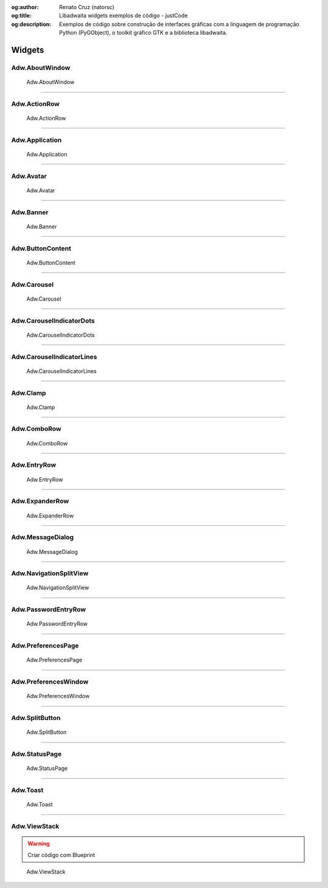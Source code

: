 :og:author: Renato Cruz (natorsc)
:og:title: Libadwaita widgets exemplos de código - justCode
:og:description: Exemplos de código sobre construção de interfaces gráficas com a linguagem de programação Python (PyGObject), o toolkit gráfico GTK e a biblioteca libadwaita.

.. meta::
   :author: Renato Cruz (natorsc)
   :description: Exemplos de código sobre construção de interfaces gráficas com a linguagem de programação Python (PyGObject), o toolkit gráfico GTK e a biblioteca libadwaita.
   :description lang=en: Code examples for building graphical interfaces with the Python programming language (PyGObject), the GTK graphical toolkit and the libadwaita library.
   :keywords: Gnome, GTK, Libadwaita, Python, PyGObject, Blueprint,

=======
Widgets
=======

Adw.AboutWindow
===============

.. figure:: ../images/libadwaita-widgets/about-window.webp
  :alt: Adw.AboutWindow
  :width: 384

  Adw.AboutWindow

.. tab:: Python

   ..  literalinclude:: ../../src/libadwaita-widgets/about-window/MainWindow.py

.. tab:: Python load ui

   ..  literalinclude:: ../../src/libadwaita-widgets/about-window/ui/MainWindow.py

.. tab:: UI

   ..  literalinclude:: ../../src/libadwaita-widgets/about-window/ui/MainWindow.ui
      :language: html

.. tab:: Blueprint

   ..  literalinclude:: ../../src/libadwaita-widgets/about-window/ui/MainWindow.blp

--------------

Adw.ActionRow
=============

.. figure:: ../images/libadwaita-widgets/action-row.webp
  :alt: Adw.ActionRow
  :width: 683

  Adw.ActionRow

.. tab:: Python

   ..  literalinclude:: ../../src/libadwaita-widgets/action-row/MainWindow.py

.. tab:: Python load ui

   ..  literalinclude:: ../../src/libadwaita-widgets/action-row/ui/MainWindow.py

.. tab:: UI

   ..  literalinclude:: ../../src/libadwaita-widgets/action-row/ui/MainWindow.ui
      :language: html

.. tab:: Blueprint

   ..  literalinclude:: ../../src/libadwaita-widgets/action-row/ui/MainWindow.blp

--------------

Adw.Application
===============

.. figure:: ../images/libadwaita-widgets/application.webp
  :alt: Adw.Application
  :width: 683

  Adw.Application

.. tab:: Python

   ..  literalinclude:: ../../src/libadwaita-widgets/application/MainWindow.py

.. tab:: Python load ui

   ..  literalinclude:: ../../src/libadwaita-widgets/application/ui/MainWindow.py

.. tab:: UI

   ..  literalinclude:: ../../src/libadwaita-widgets/application/ui/MainWindow.ui
      :language: html

.. tab:: Blueprint

   ..  literalinclude:: ../../src/libadwaita-widgets/application/ui/MainWindow.blp

--------------

Adw.Avatar
==========

.. figure:: ../images/libadwaita-widgets/avatar.webp
  :alt: Adw.Avatar
  :width: 683

  Adw.Avatar

.. tab:: Python

   ..  literalinclude:: ../../src/libadwaita-widgets/avatar/MainWindow.py

.. tab:: Python load ui

   ..  literalinclude:: ../../src/libadwaita-widgets/avatar/ui/MainWindow.py

.. tab:: UI

   ..  literalinclude:: ../../src/libadwaita-widgets/avatar/ui/MainWindow.ui
      :language: html

.. tab:: Blueprint

   ..  literalinclude:: ../../src/libadwaita-widgets/avatar/ui/MainWindow.blp

--------------

Adw.Banner
==========

.. figure:: ../images/libadwaita-widgets/banner.webp
  :alt: Adw.Banner
  :width: 683

  Adw.Banner

.. tab:: Python

   ..  literalinclude:: ../../src/libadwaita-widgets/banner/MainWindow.py

.. tab:: Python load ui

   ..  literalinclude:: ../../src/libadwaita-widgets/banner/ui/MainWindow.py

.. tab:: UI

   ..  literalinclude:: ../../src/libadwaita-widgets/banner/ui/MainWindow.ui
      :language: html

.. tab:: Blueprint

   ..  literalinclude:: ../../src/libadwaita-widgets/banner/ui/MainWindow.blp

--------------

Adw.ButtonContent
=================

.. figure:: ../images/libadwaita-widgets/button-content.webp
  :alt: Adw.ButtonContent
  :width: 683

  Adw.ButtonContent

.. tab:: Python

   ..  literalinclude:: ../../src/libadwaita-widgets/button-content/MainWindow.py

.. tab:: Python load ui

   ..  literalinclude:: ../../src/libadwaita-widgets/button-content/ui/MainWindow.py

.. tab:: UI

   ..  literalinclude:: ../../src/libadwaita-widgets/button-content/ui/MainWindow.ui
      :language: html

.. tab:: Blueprint

   ..  literalinclude:: ../../src/libadwaita-widgets/button-content/ui/MainWindow.blp

--------------

Adw.Carousel
============

.. figure:: ../images/libadwaita-widgets/carousel.webp
  :alt: Adw.Carousel
  :width: 683

  Adw.Carousel

.. tab:: Python

   ..  literalinclude:: ../../src/libadwaita-widgets/carousel/MainWindow.py

.. tab:: Python load ui

   ..  literalinclude:: ../../src/libadwaita-widgets/carousel/ui/MainWindow.py

.. tab:: UI

   ..  literalinclude:: ../../src/libadwaita-widgets/carousel/ui/MainWindow.ui
      :language: html

.. tab:: Blueprint

   ..  literalinclude:: ../../src/libadwaita-widgets/carousel/ui/MainWindow.blp

--------------

Adw.CarouselIndicatorDots
=========================

.. figure:: ../images/libadwaita-widgets/carousel-indicator-dots.webp
  :alt: Adw.CarouselIndicatorDots
  :width: 683

  Adw.CarouselIndicatorDots

.. tab:: Python

   ..  literalinclude:: ../../src/libadwaita-widgets/carousel-indicator-dots/MainWindow.py

.. tab:: Python load ui

   ..  literalinclude:: ../../src/libadwaita-widgets/carousel-indicator-dots/ui/MainWindow.py

.. tab:: UI

   ..  literalinclude:: ../../src/libadwaita-widgets/carousel-indicator-dots/ui/MainWindow.ui
      :language: html

.. tab:: Blueprint

   ..  literalinclude:: ../../src/libadwaita-widgets/carousel-indicator-dots/ui/MainWindow.blp

--------------

Adw.CarouselIndicatorLines
==========================

.. figure:: ../images/libadwaita-widgets/carousel-indicator-lines.webp
  :alt: Adw.CarouselIndicatorLines
  :width: 683

  Adw.CarouselIndicatorLines

.. tab:: Python

   ..  literalinclude:: ../../src/libadwaita-widgets/carousel-indicator-lines/MainWindow.py

.. tab:: Python load ui

   ..  literalinclude:: ../../src/libadwaita-widgets/carousel-indicator-lines/ui/MainWindow.py

.. tab:: UI

   ..  literalinclude:: ../../src/libadwaita-widgets/carousel-indicator-lines/ui/MainWindow.ui
      :language: html

.. tab:: Blueprint

   ..  literalinclude:: ../../src/libadwaita-widgets/carousel-indicator-lines/ui/MainWindow.blp

--------------

Adw.Clamp
=========

.. figure:: ../images/libadwaita-widgets/clamp.webp
  :alt: Adw.Clamp
  :width: 683

  Adw.Clamp

.. tab:: Python

   ..  literalinclude:: ../../src/libadwaita-widgets/clamp/MainWindow.py

.. tab:: Python load ui

   ..  literalinclude:: ../../src/libadwaita-widgets/clamp/ui/MainWindow.py

.. tab:: UI

   ..  literalinclude:: ../../src/libadwaita-widgets/clamp/ui/MainWindow.ui
      :language: html

.. tab:: Blueprint

   ..  literalinclude:: ../../src/libadwaita-widgets/clamp/ui/MainWindow.blp

--------------

Adw.ComboRow
============

.. figure:: ../images/libadwaita-widgets/combo-row.webp
  :alt: Adw.ComboRow
  :width: 683

  Adw.ComboRow

.. tab:: Python

   ..  literalinclude:: ../../src/libadwaita-widgets/combo-row/MainWindow.py

.. tab:: Python load ui

   ..  literalinclude:: ../../src/libadwaita-widgets/combo-row/ui/MainWindow.py

.. tab:: UI

   ..  literalinclude:: ../../src/libadwaita-widgets/combo-row/ui/MainWindow.ui
      :language: html

.. tab:: Blueprint

   ..  literalinclude:: ../../src/libadwaita-widgets/combo-row/ui/MainWindow.blp

--------------

Adw.EntryRow
============

.. figure:: ../images/libadwaita-widgets/entry-row.webp
  :alt: Adw.EntryRow
  :width: 683

  Adw.EntryRow

.. tab:: Python

   ..  literalinclude:: ../../src/libadwaita-widgets/entry-row/MainWindow.py

.. tab:: Python load ui

   ..  literalinclude:: ../../src/libadwaita-widgets/entry-row/ui/MainWindow.py

.. tab:: UI

   ..  literalinclude:: ../../src/libadwaita-widgets/entry-row/ui/MainWindow.ui
      :language: html

.. tab:: Blueprint

   ..  literalinclude:: ../../src/libadwaita-widgets/entry-row/ui/MainWindow.blp

--------------

Adw.ExpanderRow
===============

.. figure:: ../images/libadwaita-widgets/expander-row.webp
  :alt: Adw.ExpanderRow
  :width: 683

  Adw.ExpanderRow

.. tab:: Python

   ..  literalinclude:: ../../src/libadwaita-widgets/expander-row/MainWindow.py

.. tab:: Python load ui

   ..  literalinclude:: ../../src/libadwaita-widgets/expander-row/ui/MainWindow.py

.. tab:: UI

   ..  literalinclude:: ../../src/libadwaita-widgets/expander-row/ui/MainWindow.ui
      :language: html

.. tab:: Blueprint

   ..  literalinclude:: ../../src/libadwaita-widgets/expander-row/ui/MainWindow.blp

--------------

Adw.MessageDialog
=================

.. figure:: ../images/libadwaita-widgets/message-dialog.webp
  :alt: Adw.MessageDialog
  :width: 683

  Adw.MessageDialog

.. tab:: Python

   ..  literalinclude:: ../../src/libadwaita-widgets/message-dialog/MainWindow.py

.. tab:: Python load ui

   ..  literalinclude:: ../../src/libadwaita-widgets/message-dialog/ui/MainWindow.py

.. tab:: UI

   ..  literalinclude:: ../../src/libadwaita-widgets/message-dialog/ui/MainWindow.ui
      :language: html

--------------

Adw.NavigationSplitView
=======================

.. figure:: ../images/libadwaita-widgets/navigation-split-view.webp
  :alt: Adw.NavigationSplitView
  :width: 683

  Adw.NavigationSplitView

.. tab:: Python load ui

   ..  literalinclude:: ../../src/libadwaita-widgets/navigation-split-view/ui/MainWindow.py

.. tab:: UI

   ..  literalinclude:: ../../src/libadwaita-widgets/navigation-split-view/ui/MainWindow.ui
      :language: html

.. tab:: Blueprint

   ..  literalinclude:: ../../src/libadwaita-widgets/navigation-split-view/ui/MainWindow.blp

--------------

Adw.PasswordEntryRow
====================

.. figure:: ../images/libadwaita-widgets/password-entry-row.webp
  :alt: Adw.PasswordEntryRow
  :width: 683

  Adw.PasswordEntryRow

.. tab:: Python load ui

   ..  literalinclude:: ../../src/libadwaita-widgets/password-entry-row/ui/MainWindow.py

.. tab:: UI

   ..  literalinclude:: ../../src/libadwaita-widgets/password-entry-row/ui/MainWindow.ui
      :language: html

.. tab:: Blueprint

   ..  literalinclude:: ../../src/libadwaita-widgets/password-entry-row/ui/MainWindow.blp

--------------

Adw.PreferencesPage
===================

.. figure:: ../images/libadwaita-widgets/preferences-page.webp
  :alt: Adw.PreferencesPage
  :width: 683

  Adw.PreferencesPage

.. tab:: Python

   ..  literalinclude:: ../../src/libadwaita-widgets/preferences-page/MainWindow.py

.. tab:: Python load ui

   ..  literalinclude:: ../../src/libadwaita-widgets/preferences-page/ui/MainWindow.py

.. tab:: UI

   ..  literalinclude:: ../../src/libadwaita-widgets/preferences-page/ui/MainWindow.ui
      :language: html

.. tab:: Blueprint

   ..  literalinclude:: ../../src/libadwaita-widgets/preferences-page/ui/MainWindow.blp

--------------

Adw.PreferencesWindow
=====================

.. figure:: ../images/libadwaita-widgets/preferences-window.webp
  :alt: Adw.PreferencesWindow
  :width: 683

  Adw.PreferencesWindow

.. tab:: Python

   ..  literalinclude:: ../../src/libadwaita-widgets/preferences-window/MainWindow.py

.. tab:: Python load ui

   ..  literalinclude:: ../../src/libadwaita-widgets/preferences-window/ui/MainWindow.py

.. tab:: UI

   ..  literalinclude:: ../../src/libadwaita-widgets/preferences-window/ui/MainWindow.ui
      :language: html

.. tab:: Blueprint

   ..  literalinclude:: ../../src/libadwaita-widgets/preferences-window/ui/MainWindow.blp

--------------

Adw.SplitButton
===============

.. figure:: ../images/libadwaita-widgets/split-button.webp
  :alt: Adw.SplitButton
  :width: 683

  Adw.SplitButton

.. tab:: Python

   ..  literalinclude:: ../../src/libadwaita-widgets/split-button/MainWindow.py

.. tab:: Python load ui

   ..  literalinclude:: ../../src/libadwaita-widgets/split-button/ui/MainWindow.py

.. tab:: UI

   ..  literalinclude:: ../../src/libadwaita-widgets/split-button/ui/MainWindow.ui
      :language: html

.. tab:: Blueprint

   ..  literalinclude:: ../../src/libadwaita-widgets/split-button/ui/MainWindow.blp

--------------

Adw.StatusPage
==============

.. figure:: ../images/libadwaita-widgets/status-page.webp
  :alt: Adw.StatusPage
  :width: 683

  Adw.StatusPage

.. tab:: Python

   ..  literalinclude:: ../../src/libadwaita-widgets/status-page/MainWindow.py

.. tab:: Python load ui

   ..  literalinclude:: ../../src/libadwaita-widgets/status-page/ui/MainWindow.py

.. tab:: UI

   ..  literalinclude:: ../../src/libadwaita-widgets/status-page/ui/MainWindow.ui
      :language: html

.. tab:: Blueprint

   ..  literalinclude:: ../../src/libadwaita-widgets/status-page/ui/MainWindow.blp

--------------

Adw.Toast
=========

.. figure:: ../images/libadwaita-widgets/toast.webp
  :alt: Adw.Toast
  :width: 683

  Adw.Toast

.. tab:: Python

   ..  literalinclude:: ../../src/libadwaita-widgets/toast/MainWindow.py

.. tab:: Python load ui

   ..  literalinclude:: ../../src/libadwaita-widgets/toast/ui/MainWindow.py

.. tab:: UI

   ..  literalinclude:: ../../src/libadwaita-widgets/toast/ui/MainWindow.ui
      :language: html

.. tab:: Blueprint

   ..  literalinclude:: ../../src/libadwaita-widgets/toast/ui/MainWindow.blp

--------------

Adw.ViewStack
=============

.. warning:: Criar código com Blueprint

.. figure:: ../images/libadwaita-widgets/view-stack.webp
  :alt: Adw.ViewStack
  :width: 683

  Adw.ViewStack

.. tab:: Python load ui

   ..  literalinclude:: ../../src/libadwaita-widgets/view-stack/ui/MainWindow.py

.. tab:: UI

   ..  literalinclude:: ../../src/libadwaita-widgets/view-stack/ui/MainWindow.ui
      :language: html
